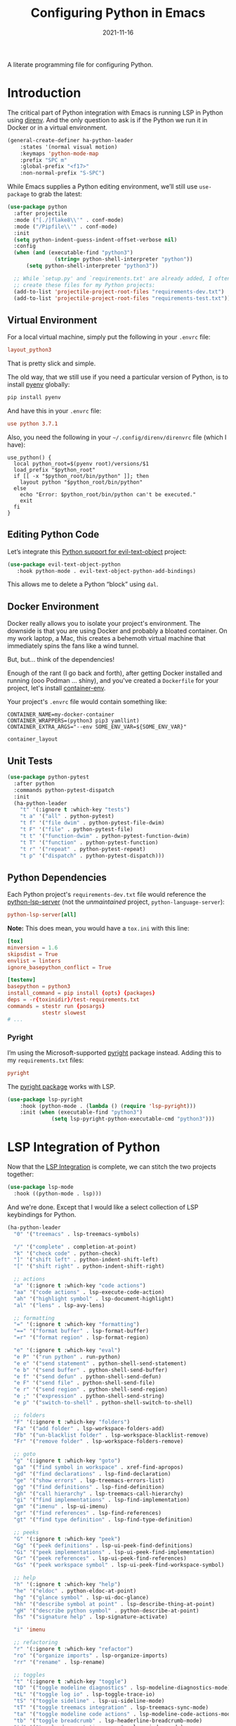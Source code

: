 #+TITLE:  Configuring Python in Emacs
#+AUTHOR: Howard X. Abrams
#+DATE:   2021-11-16
#+FILETAGS: :emacs:

A literate programming file for configuring Python.

#+BEGIN_SRC emacs-lisp :exports none
  ;;; ha-programming-python --- Python configuration. -*- lexical-binding: t; -*-
  ;;
  ;; © 2021-2022 Howard X. Abrams
  ;;   This work is licensed under a Creative Commons Attribution 4.0 International License.
  ;;   See http://creativecommons.org/licenses/by/4.0/
  ;;
  ;; Author: Howard X. Abrams <http://gitlab.com/howardabrams>
  ;; Maintainer: Howard X. Abrams
  ;; Created: November 16, 2021
  ;;
  ;; This file is not part of GNU Emacs.
  ;;
  ;; *NB:* Do not edit this file. Instead, edit the original literate file at:
  ;;            ~/other/hamacs/ha-programming-python.org
  ;;       And tangle the file to recreate this one.
  ;;
  ;;; Code:
  #+END_SRC
* Introduction
The critical part of Python integration with Emacs is running LSP in Python using [[file:ha-programming.org::*direnv][direnv]]. And the only question to ask is if the Python we run it in Docker or in a virtual environment.

#+BEGIN_SRC emacs-lisp
  (general-create-definer ha-python-leader
      :states '(normal visual motion)
      :keymaps 'python-mode-map
      :prefix "SPC m"
      :global-prefix "<f17>"
      :non-normal-prefix "S-SPC")
#+END_SRC
While Emacs supplies a Python editing environment, we’ll still use =use-package= to grab the latest:

#+BEGIN_SRC emacs-lisp
  (use-package python
    :after projectile
    :mode ("[./]flake8\\'" . conf-mode)
    :mode ("/Pipfile\\'" . conf-mode)
    :init
    (setq python-indent-guess-indent-offset-verbose nil)
    :config
    (when (and (executable-find "python3")
                 (string= python-shell-interpreter "python"))
        (setq python-shell-interpreter "python3"))

    ;; While `setup.py' and `requirements.txt' are already added, I often
    ;; create these files for my Python projects:
    (add-to-list 'projectile-project-root-files "requirements-dev.txt")
    (add-to-list 'projectile-project-root-files "requirements-test.txt"))
#+END_SRC
** Virtual Environment
For a local virtual machine, simply put the following in your =.envrc= file:
#+begin_src conf
layout_python3
#+end_src
That is pretty slick and simple.

The old way, that we still use if you need a particular version of Python, is to install [[https://github.com/pyenv/pyenv][pyenv]] globally:
#+BEGIN_SRC sh
pip install pyenv
#+END_SRC

And have this in your =.envrc= file:
#+begin_src conf
use python 3.7.1
#+end_src

Also, you need the following in your =~/.config/direnv/direnvrc= file (which I have):
#+begin_src shell
use_python() {
  local python_root=$(pyenv root)/versions/$1
  load_prefix "$python_root"
  if [[ -x "$python_root/bin/python" ]]; then
    layout python "$python_root/bin/python"
  else
    echo "Error: $python_root/bin/python can't be executed."
    exit
  fi
}
#+end_src
** Editing Python Code
Let’s integrate this [[https://github.com/wbolster/evil-text-object-python][Python support for evil-text-object]] project:
#+BEGIN_SRC emacs-lisp
  (use-package evil-text-object-python
     :hook python-mode . evil-text-object-python-add-bindings)

#+END_SRC
This allows me to delete a Python “block” using ~dal~.
** Docker Environment
Docker really allows you to isolate your project's environment. The downside is that you are using Docker and probably a bloated container. On my work laptop, a Mac, this creates a behemoth virtual machine that immediately spins the fans like a wind tunnel.

But, but... think of the dependencies!

Enough of the rant (I go back and forth), after getting Docker installed and running (ooo Podman ... shiny), and you've created a =Dockerfile= for your project, let's install [[https://github.com/snbuback/container-env][container-env]].

Your project's =.envrc= file would contain something like:
#+begin_src shell
CONTAINER_NAME=my-docker-container
CONTAINER_WRAPPERS=(python3 pip3 yamllint)
CONTAINER_EXTRA_ARGS="--env SOME_ENV_VAR=${SOME_ENV_VAR}"

container_layout
#+end_src
** Unit Tests
#+BEGIN_SRC emacs-lisp
  (use-package python-pytest
    :after python
    :commands python-pytest-dispatch
    :init
    (ha-python-leader
      "t" '(:ignore t :which-key "tests")
      "t a" '("all" . python-pytest)
      "t f" '("file dwim" . python-pytest-file-dwim)
      "t F" '("file" . python-pytest-file)
      "t t" '("function-dwim" . python-pytest-function-dwim)
      "t T" '("function" . python-pytest-function)
      "t r" '("repeat" . python-pytest-repeat)
      "t p" '("dispatch" . python-pytest-dispatch)))
#+END_SRC
** Python Dependencies
Each Python project's =requirements-dev.txt= file would reference the [[https://pypi.org/project/python-lsp-server/][python-lsp-server]] (not the /unmaintained/ project, =python-language-server=):

#+begin_src conf :tangle no
python-lsp-server[all]
#+end_src

*Note:* This does mean, you would have a =tox.ini= with this line:
#+BEGIN_SRC conf
  [tox]
  minversion = 1.6
  skipsdist = True
  envlist = linters
  ignore_basepython_conflict = True

  [testenv]
  basepython = python3
  install_command = pip install {opts} {packages}
  deps = -r{toxinidir}/test-requirements.txt
  commands = stestr run {posargs}
             stestr slowest
  # ...
#+END_SRC
*** Pyright
I’m using the Microsoft-supported [[https://github.com/Microsoft/pyright][pyright]] package instead. Adding this to my =requirements.txt= files:
#+begin_src conf :tangle no
pyright
#+end_src

The [[https://github.com/emacs-lsp/lsp-pyright][pyright package]] works with LSP.

#+BEGIN_SRC emacs-lisp
(use-package lsp-pyright
    :hook (python-mode . (lambda () (require 'lsp-pyright)))
    :init (when (executable-find "python3")
              (setq lsp-pyright-python-executable-cmd "python3")))
#+END_SRC
* LSP Integration of Python
Now that the [[file:ha-programming.org::*Language Server Protocol (LSP) Integration][LSP Integration]] is complete, we can stitch the two projects together:

#+BEGIN_SRC emacs-lisp
  (use-package lsp-mode
    :hook ((python-mode . lsp)))
#+END_SRC

And we're done. Except that I would like a select collection of LSP keybindings for Python.

#+BEGIN_SRC emacs-lisp
  (ha-python-leader
    "0" '("treemacs" . lsp-treemacs-symbols)

    "/" '("complete" . completion-at-point)
    "k" '("check code" . python-check)
    "]" '("shift left" . python-indent-shift-left)
    "[" '("shift right" . python-indent-shift-right)

    ;; actions
    "a" '(:ignore t :which-key "code actions")
    "aa" '("code actions" . lsp-execute-code-action)
    "ah" '("highlight symbol" . lsp-document-highlight)
    "al" '("lens" . lsp-avy-lens)

    ;; formatting
    "=" '(:ignore t :which-key "formatting")
    "==" '("format buffer" . lsp-format-buffer)
    "=r" '("format region" . lsp-format-region)

    "e" '(:ignore t :which-key "eval")
    "e P" '("run python" . run-python)
    "e e" '("send statement" . python-shell-send-statement)
    "e b" '("send buffer" . python-shell-send-buffer)
    "e f" '("send defun" . python-shell-send-defun)
    "e F" '("send file" . python-shell-send-file)
    "e r" '("send region" . python-shell-send-region)
    "e ;" '("expression" . python-shell-send-string)
    "e p" '("switch-to-shell" . python-shell-switch-to-shell)

    ;; folders
    "F" '(:ignore t :which-key "folders")
    "Fa" '("add folder" . lsp-workspace-folders-add)
    "Fb" '("un-blacklist folder" . lsp-workspace-blacklist-remove)
    "Fr" '("remove folder" . lsp-workspace-folders-remove)

    ;; goto
    "g" '(:ignore t :which-key "goto")
    "ga" '("find symbol in workspace" . xref-find-apropos)
    "gd" '("find declarations" . lsp-find-declaration)
    "ge" '("show errors" . lsp-treemacs-errors-list)
    "gg" '("find definitions" . lsp-find-definition)
    "gh" '("call hierarchy" . lsp-treemacs-call-hierarchy)
    "gi" '("find implementations" . lsp-find-implementation)
    "gm" '("imenu" . lsp-ui-imenu)
    "gr" '("find references" . lsp-find-references)
    "gt" '("find type definition" . lsp-find-type-definition)

    ;; peeks
    "G" '(:ignore t :which-key "peek")
    "Gg" '("peek definitions" . lsp-ui-peek-find-definitions)
    "Gi" '("peek implementations" . lsp-ui-peek-find-implementation)
    "Gr" '("peek references" . lsp-ui-peek-find-references)
    "Gs" '("peek workspace symbol" . lsp-ui-peek-find-workspace-symbol)

    ;; help
    "h" '(:ignore t :which-key "help")
    "he" '("eldoc" . python-eldoc-at-point)
    "hg" '("glance symbol" . lsp-ui-doc-glance)
    "hh" '("describe symbol at point" . lsp-describe-thing-at-point)
    "gH" '("describe python symbol" . python-describe-at-point)
    "hs" '("signature help" . lsp-signature-activate)

    "i" 'imenu

    ;; refactoring
    "r" '(:ignore t :which-key "refactor")
    "ro" '("organize imports" . lsp-organize-imports)
    "rr" '("rename" . lsp-rename)

    ;; toggles
    "t" '(:ignore t :which-key "toggle")
    "tD" '("toggle modeline diagnostics" . lsp-modeline-diagnostics-mode)
    "tL" '("toggle log io" . lsp-toggle-trace-io)
    "tS" '("toggle sideline" . lsp-ui-sideline-mode)
    "tT" '("toggle treemacs integration" . lsp-treemacs-sync-mode)
    "ta" '("toggle modeline code actions" . lsp-modeline-code-actions-mode)
    "tb" '("toggle breadcrumb" . lsp-headerline-breadcrumb-mode)
    "td" '("toggle documentation popup" . lsp-ui-doc-mode)
    "tf" '("toggle on type formatting" . lsp-toggle-on-type-formatting)
    "th" '("toggle highlighting" . lsp-toggle-symbol-highlight)
    "tl" '("toggle lenses" . lsp-lens-mode)
    "ts" '("toggle signature" . lsp-toggle-signature-auto-activate)

    ;; workspaces
    "w" '(:ignore t :which-key "workspaces")
    "wD" '("disconnect" . lsp-disconnect)
    "wd" '("describe session" . lsp-describe-session)
    "wq" '("shutdown server" . lsp-workspace-shutdown)
    "wr" '("restart server" . lsp-workspace-restart)
    "ws" '("start server" . lsp))
#+END_SRC
* Project Configuration
I work with a lot of projects with my team where I need to /configure/ the project such that LSP and my Emacs setup works. Let's suppose I could point a function at a project directory, and have it /set it up/:

#+BEGIN_SRC emacs-lisp
  (defun ha-python-configure-project (proj-directory)
    "Configure PROJ-DIRECTORY for LSP and Python."
    (interactive "DPython Project: ")

    (let ((default-directory proj-directory))
      (unless (f-exists? ".envrc")
        (message "Configuring direnv")
        (with-temp-file ".envrc"
          ;; (insert "use_python 3.7.4\n")
          (insert "layout_python3\n"))
        (direnv-allow))

      (unless (f-exists? ".pip.conf")
        (message "Configuring pip")
        (with-temp-file ".pip.conf"
          (insert "[global]\n")
          (insert "index-url = https://pypi.python.org/simple\n"))
        (shell-command "pipconf --local")
        (shell-command "pip install --upgrade pip"))

      (message "Configuring pip for LSP")
      (with-temp-file "requirements-dev.txt"
        (insert "python-lsp-server[all]\n")

        ;; Let's install these extra packages individually ...
        (insert "pyls-flake8\n")
        ;; (insert "pylsp-mypy")
        ;; (insert "pyls-isort")
        ;; (insert "python-lsp-black")
        ;; (insert "pyls-memestra")
        (insert "pylsp-rope\n"))
      (shell-command "pip install -r requirements-dev.txt")

      (unless (f-exists? ".projectile")
        (with-temp-file ".projectile"))

      (unless (f-exists? ".dir-locals.el")
        (with-temp-file ".dir-locals.el"
          (insert "((nil . ((projectile-enable-caching . t))))")))))
#+END_SRC
* Technical Artifacts                                :noexport:
Let's =provide= a name so we can =require= this file:

#+BEGIN_SRC emacs-lisp :exports none
  (provide 'ha-programming-python)
  ;;; ha-programming-python.el ends here
  #+END_SRC

#+DESCRIPTION: A literate programming file for configuring Python.

#+PROPERTY:    header-args:sh :tangle no
#+PROPERTY:    header-args:emacs-lisp  :tangle yes
#+PROPERTY:    header-args    :results none :eval no-export :comments no mkdirp yes

#+OPTIONS:     num:nil toc:nil todo:nil tasks:nil tags:nil date:nil
#+OPTIONS:     skip:nil author:nil email:nil creator:nil timestamp:nil
#+INFOJS_OPT:  view:nil toc:nil ltoc:t mouse:underline buttons:0 path:http://orgmode.org/org-info.js
